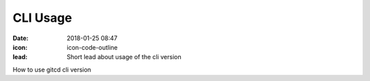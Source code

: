 CLI Usage
#################

:date: 2018-01-25 08:47
:icon: icon-code-outline
:lead: Short lead about usage of the cli version


How to use gitcd cli version